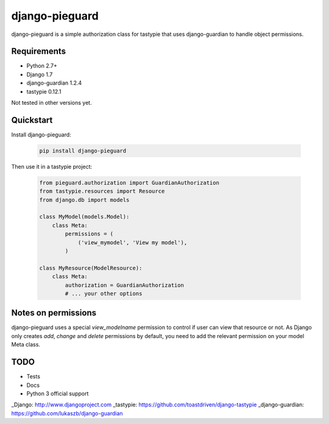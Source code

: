 ===============
django-pieguard
===============

django-pieguard is a simple authorization class for tastypie that uses
django-guardian to handle object permissions.

Requirements
------------

* Python 2.7+
* Django 1.7
* django-guardian 1.2.4
* tastypie 0.12.1

Not tested in other versions yet.

Quickstart
----------

Install django-pieguard:

    .. code-block:: shell

        pip install django-pieguard

Then use it in a tastypie project:

    .. code-block:: python

        from pieguard.authorization import GuardianAuthorization
        from tastypie.resources import Resource
        from django.db import models

        class MyModel(models.Model):
            class Meta:
                permissions = (
                    ('view_mymodel', 'View my model'),
                )

        class MyResource(ModelResource):
            class Meta:
                authorization = GuardianAuthorization
                # ... your other options

Notes on permissions
--------------------

django-pieguard uses a special `view_modelname` permission to control if user
can view that resource or not. As Django only creates `add`, `change` and
`delete` permissions by default, you need to add the relevant permission on
your model Meta class.

TODO
----

* Tests
* Docs
* Python 3 official support

_Django: http://www.djangoproject.com
_tastypie: https://github.com/toastdriven/django-tastypie
_django-guardian: https://github.com/lukaszb/django-guardian
